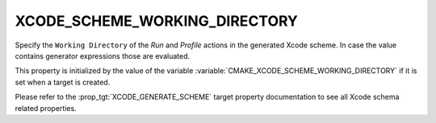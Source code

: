 XCODE_SCHEME_WORKING_DIRECTORY
------------------------------

.. versionadded:: 3.17

Specify the ``Working Directory`` of the *Run* and *Profile*
actions in the generated Xcode scheme. In case the value contains
generator expressions those are evaluated.

This property is initialized by the value of the variable
:variable:`CMAKE_XCODE_SCHEME_WORKING_DIRECTORY` if it is set
when a target is created.

Please refer to the :prop_tgt:`XCODE_GENERATE_SCHEME` target property
documentation to see all Xcode schema related properties.
